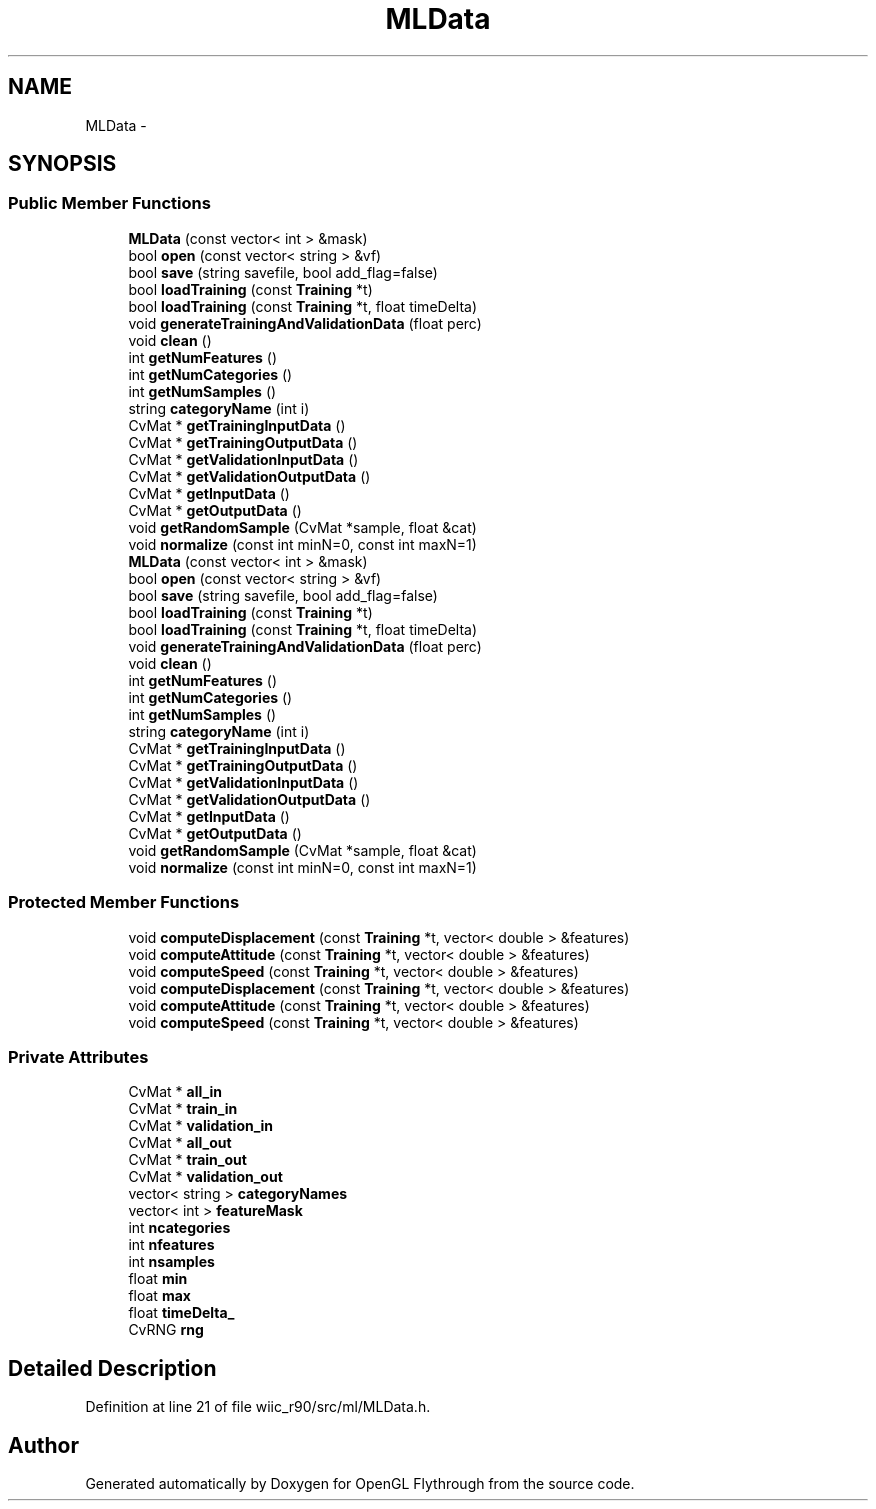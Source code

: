 .TH "MLData" 3 "Fri Nov 30 2012" "Version 001" "OpenGL Flythrough" \" -*- nroff -*-
.ad l
.nh
.SH NAME
MLData \- 
.SH SYNOPSIS
.br
.PP
.SS "Public Member Functions"

.in +1c
.ti -1c
.RI "\fBMLData\fP (const vector< int > &mask)"
.br
.ti -1c
.RI "bool \fBopen\fP (const vector< string > &vf)"
.br
.ti -1c
.RI "bool \fBsave\fP (string savefile, bool add_flag=false)"
.br
.ti -1c
.RI "bool \fBloadTraining\fP (const \fBTraining\fP *t)"
.br
.ti -1c
.RI "bool \fBloadTraining\fP (const \fBTraining\fP *t, float timeDelta)"
.br
.ti -1c
.RI "void \fBgenerateTrainingAndValidationData\fP (float perc)"
.br
.ti -1c
.RI "void \fBclean\fP ()"
.br
.ti -1c
.RI "int \fBgetNumFeatures\fP ()"
.br
.ti -1c
.RI "int \fBgetNumCategories\fP ()"
.br
.ti -1c
.RI "int \fBgetNumSamples\fP ()"
.br
.ti -1c
.RI "string \fBcategoryName\fP (int i)"
.br
.ti -1c
.RI "CvMat * \fBgetTrainingInputData\fP ()"
.br
.ti -1c
.RI "CvMat * \fBgetTrainingOutputData\fP ()"
.br
.ti -1c
.RI "CvMat * \fBgetValidationInputData\fP ()"
.br
.ti -1c
.RI "CvMat * \fBgetValidationOutputData\fP ()"
.br
.ti -1c
.RI "CvMat * \fBgetInputData\fP ()"
.br
.ti -1c
.RI "CvMat * \fBgetOutputData\fP ()"
.br
.ti -1c
.RI "void \fBgetRandomSample\fP (CvMat *sample, float &cat)"
.br
.ti -1c
.RI "void \fBnormalize\fP (const int minN=0, const int maxN=1)"
.br
.ti -1c
.RI "\fBMLData\fP (const vector< int > &mask)"
.br
.ti -1c
.RI "bool \fBopen\fP (const vector< string > &vf)"
.br
.ti -1c
.RI "bool \fBsave\fP (string savefile, bool add_flag=false)"
.br
.ti -1c
.RI "bool \fBloadTraining\fP (const \fBTraining\fP *t)"
.br
.ti -1c
.RI "bool \fBloadTraining\fP (const \fBTraining\fP *t, float timeDelta)"
.br
.ti -1c
.RI "void \fBgenerateTrainingAndValidationData\fP (float perc)"
.br
.ti -1c
.RI "void \fBclean\fP ()"
.br
.ti -1c
.RI "int \fBgetNumFeatures\fP ()"
.br
.ti -1c
.RI "int \fBgetNumCategories\fP ()"
.br
.ti -1c
.RI "int \fBgetNumSamples\fP ()"
.br
.ti -1c
.RI "string \fBcategoryName\fP (int i)"
.br
.ti -1c
.RI "CvMat * \fBgetTrainingInputData\fP ()"
.br
.ti -1c
.RI "CvMat * \fBgetTrainingOutputData\fP ()"
.br
.ti -1c
.RI "CvMat * \fBgetValidationInputData\fP ()"
.br
.ti -1c
.RI "CvMat * \fBgetValidationOutputData\fP ()"
.br
.ti -1c
.RI "CvMat * \fBgetInputData\fP ()"
.br
.ti -1c
.RI "CvMat * \fBgetOutputData\fP ()"
.br
.ti -1c
.RI "void \fBgetRandomSample\fP (CvMat *sample, float &cat)"
.br
.ti -1c
.RI "void \fBnormalize\fP (const int minN=0, const int maxN=1)"
.br
.in -1c
.SS "Protected Member Functions"

.in +1c
.ti -1c
.RI "void \fBcomputeDisplacement\fP (const \fBTraining\fP *t, vector< double > &features)"
.br
.ti -1c
.RI "void \fBcomputeAttitude\fP (const \fBTraining\fP *t, vector< double > &features)"
.br
.ti -1c
.RI "void \fBcomputeSpeed\fP (const \fBTraining\fP *t, vector< double > &features)"
.br
.ti -1c
.RI "void \fBcomputeDisplacement\fP (const \fBTraining\fP *t, vector< double > &features)"
.br
.ti -1c
.RI "void \fBcomputeAttitude\fP (const \fBTraining\fP *t, vector< double > &features)"
.br
.ti -1c
.RI "void \fBcomputeSpeed\fP (const \fBTraining\fP *t, vector< double > &features)"
.br
.in -1c
.SS "Private Attributes"

.in +1c
.ti -1c
.RI "CvMat * \fBall_in\fP"
.br
.ti -1c
.RI "CvMat * \fBtrain_in\fP"
.br
.ti -1c
.RI "CvMat * \fBvalidation_in\fP"
.br
.ti -1c
.RI "CvMat * \fBall_out\fP"
.br
.ti -1c
.RI "CvMat * \fBtrain_out\fP"
.br
.ti -1c
.RI "CvMat * \fBvalidation_out\fP"
.br
.ti -1c
.RI "vector< string > \fBcategoryNames\fP"
.br
.ti -1c
.RI "vector< int > \fBfeatureMask\fP"
.br
.ti -1c
.RI "int \fBncategories\fP"
.br
.ti -1c
.RI "int \fBnfeatures\fP"
.br
.ti -1c
.RI "int \fBnsamples\fP"
.br
.ti -1c
.RI "float \fBmin\fP"
.br
.ti -1c
.RI "float \fBmax\fP"
.br
.ti -1c
.RI "float \fBtimeDelta_\fP"
.br
.ti -1c
.RI "CvRNG \fBrng\fP"
.br
.in -1c
.SH "Detailed Description"
.PP 
Definition at line 21 of file wiic_r90/src/ml/MLData\&.h\&.

.SH "Author"
.PP 
Generated automatically by Doxygen for OpenGL Flythrough from the source code\&.
